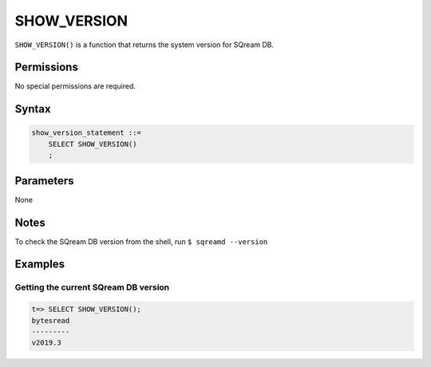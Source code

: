 .. _show_version:

*****************
SHOW_VERSION
*****************

``SHOW_VERSION()`` is a function that returns the system version for SQream DB.

Permissions
=============

No special permissions are required.

Syntax
==========

.. code-block:: postgres

   show_version_statement ::=
       SELECT SHOW_VERSION()
       ;

Parameters
============

None

Notes
==========

To check the SQream DB version from the shell, run ``$ sqreamd --version``

Examples
===========

Getting the current SQream DB version
---------------------------------------


.. code-block:: psql

   t=> SELECT SHOW_VERSION();
   bytesread
   ---------
   v2019.3

